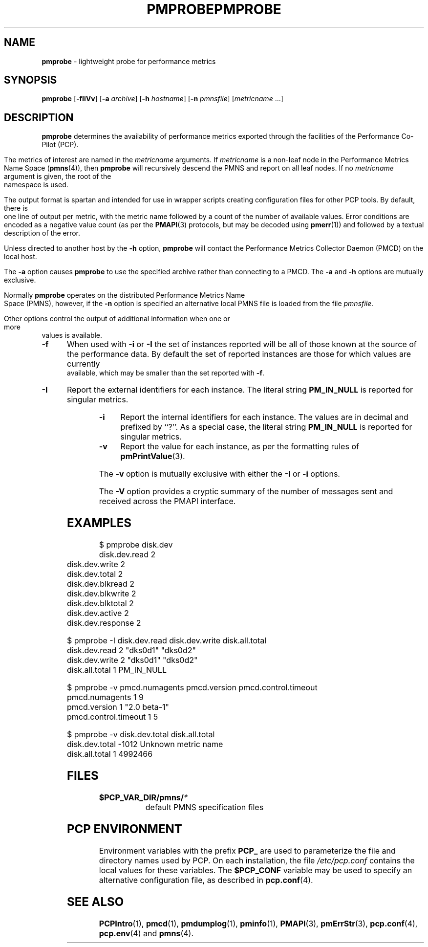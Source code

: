 '\"macro stdmacro
.\"
.\" Copyright (c) 2000-2004 Silicon Graphics, Inc.  All Rights Reserved.
.\" 
.\" This program is free software; you can redistribute it and/or modify it
.\" under the terms of the GNU General Public License as published by the
.\" Free Software Foundation; either version 2 of the License, or (at your
.\" option) any later version.
.\" 
.\" This program is distributed in the hope that it will be useful, but
.\" WITHOUT ANY WARRANTY; without even the implied warranty of MERCHANTABILITY
.\" or FITNESS FOR A PARTICULAR PURPOSE.  See the GNU General Public License
.\" for more details.
.\" 
.\" You should have received a copy of the GNU General Public License along
.\" with this program; if not, write to the Free Software Foundation, Inc.,
.\" 59 Temple Place, Suite 330, Boston, MA  02111-1307 USA
.\"
.ie \(.g \{\
.\" ... groff (hack for khelpcenter, man2html, etc.)
.TH PMPROBE 1 "SGI" "Performance Co-Pilot"
\}
.el \{\
.if \nX=0 .ds x} PMPROBE 1 "SGI" "Performance Co-Pilot"
.if \nX=1 .ds x} PMPROBE 1 "Performance Co-Pilot"
.if \nX=2 .ds x} PMPROBE 1 "" "\&"
.if \nX=3 .ds x} PMPROBE "" "" "\&"
.TH \*(x}
.rr X
\}
.SH NAME
\f3pmprobe\f1 \- lightweight probe for performance metrics
.SH SYNOPSIS
\f3pmprobe\f1
[\f3\-fIiVv\f1]
[\f3\-a\f1 \f2archive\f1]
[\f3\-h\f1 \f2hostname\f1]
[\f3\-n\f1 \f2pmnsfile\f1]
[\f2metricname\f1 ...]
.SH DESCRIPTION
.B pmprobe
determines the availability of performance metrics
exported through the facilities of the Performance Co-Pilot (PCP).
.PP
The metrics of interest are named in the
.I metricname
arguments.
If
.I metricname
is a non-leaf node in the Performance Metrics Name Space (\c
.BR pmns (4)),
then
.B pmprobe
will recursively descend the PMNS and report on all leaf nodes.
If no
.I metricname
argument is given, the root of the namespace is used.
.PP
The output format is spartan and intended for use in wrapper
scripts creating configuration files for other PCP tools.
By default, there is one line of output per metric, with the
metric name followed by a count of the number of available values.
Error conditions are encoded as a negative value count (as
per the
.BR PMAPI (3)
protocols, but may be decoded using
.BR pmerr (1))
and followed by a textual description of the error.
.PP
Unless directed to another host by the
.B \-h
option,
.B pmprobe
will contact the Performance Metrics Collector Daemon
(PMCD) on the local host.
.PP
The
.B \-a
option causes
.B pmprobe
to use the specified archive rather than connecting to a PMCD.  The
.B \-a
and
.B \-h
options are mutually exclusive.
.PP
Normally
.B pmprobe
operates on the distributed Performance Metrics Name Space (PMNS),
however, if the
.B \-n
option is specified an alternative local PMNS file is loaded
from the file
.IR pmnsfile .
.PP
Other options control the output of additional information when
one or more values is available.
.TP 5
.B \-f
When used with
.B \-i
or
.B \-I
the set of instances reported will be all of those known at the
source of the performance data.  By default the set of reported
instances are those for which values are currently available, which
may be smaller than the set reported with
.BR \-f .
.TP
.B \-I
Report the external identifiers for each instance.  The literal string
.B PM_IN_NULL
is reported for singular metrics.
.TP
.B \-i
Report the internal identifiers for each instance.  The values are
in decimal and prefixed by ``?''.  As a special case, the literal
string
.B PM_IN_NULL
is reported for singular metrics.
.TP
.B \-v
Report the value for each instance, as per the formatting
rules of
.BR pmPrintValue (3).
.PP
The
.B \-v
option is mutually exclusive with either the
.B \-I
or
.B \-i
options.
.PP
The
.B \-V
option provides a cryptic summary of the number of messages sent
and received across the PMAPI interface.
.SH EXAMPLES
.nf
.ft CW
$ pmprobe disk.dev
.ft CW
disk.dev.read 2
disk.dev.write 2
disk.dev.total 2
disk.dev.blkread 2
disk.dev.blkwrite 2
disk.dev.blktotal 2
disk.dev.active 2
disk.dev.response 2
.sp
.ft CW
$ pmprobe \-I disk.dev.read disk.dev.write disk.all.total
.ft CW
disk.dev.read 2 "dks0d1" "dks0d2"
disk.dev.write 2 "dks0d1" "dks0d2"
disk.all.total 1 PM_IN_NULL
.sp
.ft CW
$ pmprobe \-v pmcd.numagents pmcd.version pmcd.control.timeout
.ft CW
pmcd.numagents 1 9
pmcd.version 1 "2.0 beta-1"
pmcd.control.timeout 1 5
.sp
.ft CW
$ pmprobe \-v disk.dev.total disk.all.total
.ft CW
disk.dev.total \-1012 Unknown metric name
disk.all.total 1 4992466
.fi
.ft R
.SH FILES
.PD 0
.TP 10
.BI $PCP_VAR_DIR/pmns/ *
default PMNS specification files
.PD
.SH "PCP ENVIRONMENT"
Environment variables with the prefix
.B PCP_
are used to parameterize the file and directory names
used by PCP.
On each installation, the file
.I /etc/pcp.conf
contains the local values for these variables.
The
.B $PCP_CONF
variable may be used to specify an alternative
configuration file,
as described in
.BR pcp.conf (4).
.SH SEE ALSO
.BR PCPIntro (1),
.BR pmcd (1),
.BR pmdumplog (1),
.BR pminfo (1),
.BR PMAPI (3),
.BR pmErrStr (3),
.BR pcp.conf (4),
.BR pcp.env (4)
and
.BR pmns (4).
